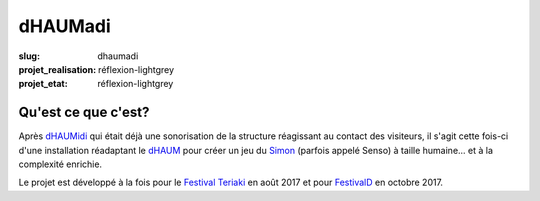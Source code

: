 ========
dHAUMadi
========

:slug: dhaumadi

:projet_realisation: réflexion-lightgrey 
:projet_etat: réflexion-lightgrey 

Qu'est ce que c'est?
====================

Après dHAUMidi_ qui était déjà une sonorisation de la structure réagissant au contact des visiteurs, il s'agit cette fois-ci d'une installation réadaptant le dHAUM_ pour créer un jeu du Simon_ (parfois appelé Senso) à taille humaine... et à la complexité enrichie.

Le projet est développé à la fois pour le `Festival Teriaki`_ en août 2017 et pour FestivalD_ en octobre 2017. 

.. _Simon: https://fr.wikipedia.org/wiki/Simon_(jeu)
.. _dHAUM: /pages/dhaum.html
.. _dHAUMidi: /pages/dhaumidi.html
.. _Festival Teriaki: http://teriaki.fr/
.. _FestivalD: www.festivald.net

